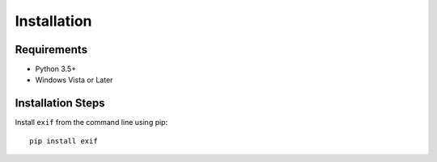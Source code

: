 ############
Installation
############


************
Requirements
************

* Python 3.5+
* Windows Vista or Later

******************
Installation Steps
******************

Install ``exif`` from the command line using pip::

   pip install exif
